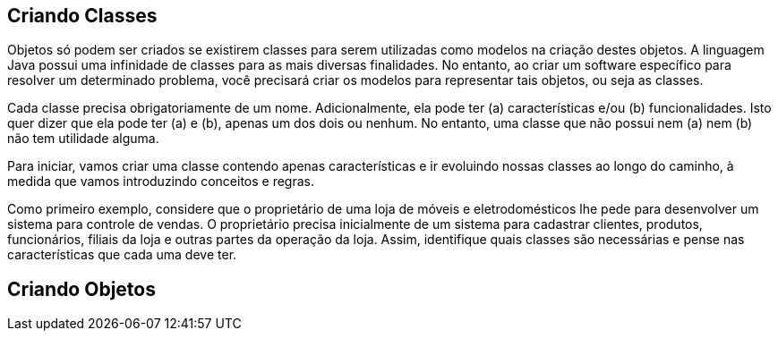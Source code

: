 :imagesdir: images

== Criando Classes

Objetos só podem ser criados se existirem classes para serem utilizadas como modelos na criação destes objetos. A linguagem Java possui uma infinidade de classes para as mais diversas finalidades. No entanto, ao criar um software específico para resolver um determinado problema, você precisará criar os modelos para representar tais objetos, ou seja as classes. 

Cada classe precisa obrigatoriamente de um nome. Adicionalmente, ela pode ter (a) características e/ou (b) funcionalidades. Isto quer dizer que ela pode ter (a) e (b), apenas um dos dois ou nenhum. No entanto, uma classe que não possui nem (a) nem (b) não tem utilidade alguma.

Para iniciar, vamos criar uma classe contendo apenas características e ir evoluindo nossas classes ao longo do caminho, à medida que vamos introduzindo conceitos e regras.

Como primeiro exemplo, considere que o proprietário de uma loja de móveis e eletrodomésticos lhe pede para desenvolver um sistema para controle de vendas. O proprietário precisa inicialmente de um sistema para cadastrar clientes, produtos, funcionários, filiais da loja e outras partes da operação da loja. Assim, identifique quais classes são necessárias e pense nas características que cada uma deve ter.

== Criando Objetos